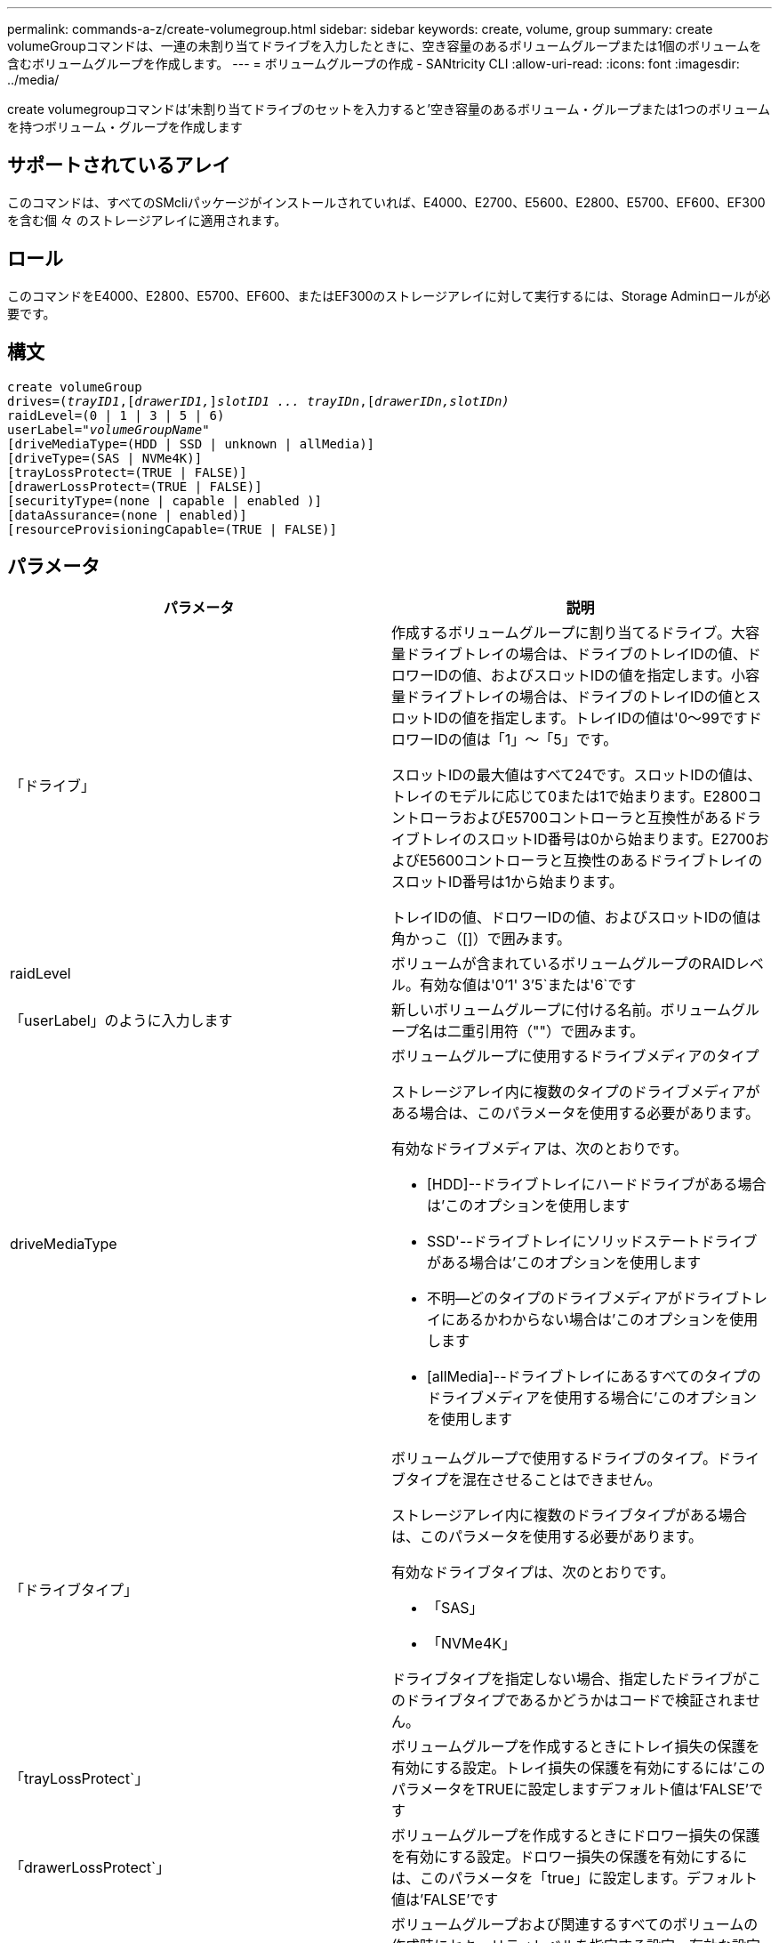 ---
permalink: commands-a-z/create-volumegroup.html 
sidebar: sidebar 
keywords: create, volume, group 
summary: create volumeGroupコマンドは、一連の未割り当てドライブを入力したときに、空き容量のあるボリュームグループまたは1個のボリュームを含むボリュームグループを作成します。 
---
= ボリュームグループの作成 - SANtricity CLI
:allow-uri-read: 
:icons: font
:imagesdir: ../media/


[role="lead"]
create volumegroupコマンドは'未割り当てドライブのセットを入力すると'空き容量のあるボリューム・グループまたは1つのボリュームを持つボリューム・グループを作成します



== サポートされているアレイ

このコマンドは、すべてのSMcliパッケージがインストールされていれば、E4000、E2700、E5600、E2800、E5700、EF600、EF300を含む個 々 のストレージアレイに適用されます。



== ロール

このコマンドをE4000、E2800、E5700、EF600、またはEF300のストレージアレイに対して実行するには、Storage Adminロールが必要です。



== 構文

[source, cli, subs="+macros"]
----
create volumeGroup
drives=pass:quotes[(_trayID1_,]pass:quotes[[_drawerID1,_]]pass:quotes[_slotID1 ... trayIDn_],pass:quotes[[_drawerIDn,_]pass:quotes[_slotIDn)_]
raidLevel=(0 | 1 | 3 | 5 | 6)
userLabel=pass:quotes[_"volumeGroupName"_]
[driveMediaType=(HDD | SSD | unknown | allMedia)]
[driveType=(SAS | NVMe4K)]
[trayLossProtect=(TRUE | FALSE)]
[drawerLossProtect=(TRUE | FALSE)]
[securityType=(none | capable | enabled )]
[dataAssurance=(none | enabled)]
[resourceProvisioningCapable=(TRUE | FALSE)]
----


== パラメータ

|===
| パラメータ | 説明 


 a| 
「ドライブ」
 a| 
作成するボリュームグループに割り当てるドライブ。大容量ドライブトレイの場合は、ドライブのトレイIDの値、ドロワーIDの値、およびスロットIDの値を指定します。小容量ドライブトレイの場合は、ドライブのトレイIDの値とスロットIDの値を指定します。トレイIDの値は'0～99ですドロワーIDの値は「1」～「5」です。

スロットIDの最大値はすべて24です。スロットIDの値は、トレイのモデルに応じて0または1で始まります。E2800コントローラおよびE5700コントローラと互換性があるドライブトレイのスロットID番号は0から始まります。E2700およびE5600コントローラと互換性のあるドライブトレイのスロットID番号は1から始まります。

トレイIDの値、ドロワーIDの値、およびスロットIDの値は角かっこ（[]）で囲みます。



 a| 
raidLevel
 a| 
ボリュームが含まれているボリュームグループのRAIDレベル。有効な値は'0`'1' 3`'5`または'6`です



 a| 
「userLabel」のように入力します
 a| 
新しいボリュームグループに付ける名前。ボリュームグループ名は二重引用符（""）で囲みます。



 a| 
driveMediaType
 a| 
ボリュームグループに使用するドライブメディアのタイプ

ストレージアレイ内に複数のタイプのドライブメディアがある場合は、このパラメータを使用する必要があります。

有効なドライブメディアは、次のとおりです。

* [HDD]--ドライブトレイにハードドライブがある場合は'このオプションを使用します
* SSD'--ドライブトレイにソリッドステートドライブがある場合は'このオプションを使用します
* 不明--どのタイプのドライブメディアがドライブトレイにあるかわからない場合は'このオプションを使用します
* [allMedia]--ドライブトレイにあるすべてのタイプのドライブメディアを使用する場合に'このオプションを使用します




 a| 
「ドライブタイプ」
 a| 
ボリュームグループで使用するドライブのタイプ。ドライブタイプを混在させることはできません。

ストレージアレイ内に複数のドライブタイプがある場合は、このパラメータを使用する必要があります。

有効なドライブタイプは、次のとおりです。

* 「SAS」
* 「NVMe4K」


ドライブタイプを指定しない場合、指定したドライブがこのドライブタイプであるかどうかはコードで検証されません。



 a| 
「trayLossProtect`」
 a| 
ボリュームグループを作成するときにトレイ損失の保護を有効にする設定。トレイ損失の保護を有効にするには'このパラメータをTRUEに設定しますデフォルト値は'FALSE'です



 a| 
「drawerLossProtect`」
 a| 
ボリュームグループを作成するときにドロワー損失の保護を有効にする設定。ドロワー損失の保護を有効にするには、このパラメータを「true」に設定します。デフォルト値は'FALSE'です



 a| 
「securityType」
 a| 
ボリュームグループおよび関連するすべてのボリュームの作成時にセキュリティレベルを指定する設定。有効な設定は次のとおりです。

* 'none`--ボリュームグループとボリュームは安全ではありません。
* capable --ボリュームグループとボリュームにはセキュリティを設定する機能がありますが'セキュリティは有効になっていません
* 有効-ボリューム・グループとボリュームでセキュリティが有効になっています




 a| 
「resourceProvisioningCapability」
 a| 
リソースプロビジョニング機能が有効かどうかを指定する設定。リソースプロビジョニングをディセーブルにするには、このパラメータをFALSEに設定します。デフォルト値は「true」です。

|===


== ドライブとボリュームグループ

ボリュームグループは、ストレージアレイのコントローラによって論理的にグループ化された一連のドライブです。ボリュームグループ内のドライブ数は、RAIDレベルとコントローラファームウェアによって制限されます。ボリュームグループを作成する際は、次のガイドラインに従ってください。

* ファームウェアバージョン7.10以降では、あとから使用するために容量をリザーブできるように、空のボリュームグループを作成できます。
* 1つのボリュームグループでドライブタイプを混在させることはできません。
* 1つのボリュームグループでHDDドライブとSSDドライブを混在させることはできません。
* ボリュームグループの最大ドライブ数は、次の条件によって異なります。
+
** コントローラのタイプ
** RAIDレベル


* RAIDレベルには、0、1、3、5、および6があります。
+
** RAIDレベル3、RAIDレベル5、またはRAIDレベル6のボリュームグループに配置できるドライブは最大30本です。
** RAIDレベル6のボリュームグループには、少なくとも5本のドライブが必要です。
** RAIDレベル1のボリュームグループに4本以上のドライブがある場合、ストレージ管理ソフトウェアはボリュームグループをRAIDレベル10に自動的に変換します。RAIDレベル1 + RAIDレベル0です。


* トレイ/ドロワー損失の保護を有効にする場合のその他の条件については、次の表を参照してください。


|===
| レベル | トレイ損失の保護の基準 | 必要なトレイの最小数 


 a| 
ディスク・プール
 a| 
ディスクプールに同じトレイのドライブが3本以上含まれない
 a| 
6.



 a| 
「RAID 6」
 a| 
ボリュームグループに同じトレイのドライブが3本以上含まれない
 a| 
3.



 a| 
RAID 3またはRAID 5
 a| 
ボリュームグループ内のドライブがすべて別々のトレイに配置されている
 a| 
3.



 a| 
RAID 1
 a| 
RAID 1ペアのドライブがそれぞれ別のトレイに配置されている
 a| 
2.



 a| 
RAID 0
 a| 
トレイ損失の保護は実現できない。
 a| 
該当なし

|===
|===
| レベル | ドロワー損失の保護の基準 | 必要なドロワーの最小数 


 a| 
ディスク・プール
 a| 
プールに5つのドロワーすべてのドライブが含まれていて、各ドロワーに同じ数のドライブが配置されている。60ドライブのトレイでは、ディスクプールの構成が15、20、25、30、35の場合にドロワー損失の保護を実現できます。 40、45、50、55、または60ドライブ。
 a| 
5.



 a| 
「RAID 6」
 a| 
ボリュームグループに同じドロワーのドライブが3本以上含まれない。
 a| 
3.



 a| 
RAID 3またはRAID 5
 a| 
ボリュームグループ内のドライブがすべて別々のドロワーに配置されている。
 a| 
3.



 a| 
RAID 1
 a| 
ミラーペアのドライブがそれぞれ別のドロワーに配置されている。
 a| 
2.



 a| 
RAID 0
 a| 
ドロワー損失の保護は実現できない。
 a| 
該当なし

|===


== ホットスペア

ボリュームグループでは、データを保護するための重要な戦略は、ストレージアレイ内の使用可能なドライブをホットスペアドライブとして割り当てることです。ホットスペアは、データが格納されていないドライブで、RAID 1、RAID 3、RAID 5、またはRAID 6のボリュームグループでドライブに障害が発生した場合に、ストレージアレイでスタンバイとして機能します。ホットスペアを使用すると、ストレージアレイの冗長性が向上します。

一般に、ホットスペアドライブには、保護対象のドライブの使用済み容量以上の容量が必要です。ホットスペアドライブのメディアタイプ、インターフェイスタイプ、および容量は、保護対象のドライブと同じである必要があります。

ストレージアレイのドライブで障害が発生した場合、通常は障害が発生したドライブの代わりにホットスペアが自動的に使用されます。ドライブ障害の発生時にホットスペアが使用可能であれば、冗長性データパリティを使用してホットスペアにデータが再構築されます。データ退避のサポートでは、障害が発生したドライブとしてマークされる前に、データをホットスペアにコピーすることもできます。

障害が発生したドライブを物理的に交換したら、次のいずれかのオプションを使用してデータをリストアできます。

障害が発生したドライブを交換すると、ホットスペアのデータが交換用ドライブにコピーされます。この操作をコピーバックと呼びます。

ホットスペアドライブをボリュームグループの永続的メンバーとして指定する場合は、コピーバック処理は不要です。

ボリュームグループのトレイ損失の保護およびドロワー損失の保護が可能かどうかは、ボリュームグループを構成するドライブの場所によって異なります。ドライブの障害とホットスペアドライブの場所によっては、トレイ損失の保護とドロワー損失の保護が失われる場合があります。トレイ損失の保護とドロワー損失の保護が影響を受けないようにするには、障害が発生したドライブを交換してコピーバックプロセスを開始する必要があります。

ストレージアレイでは、Data Assurance（DA）が有効なボリュームのホットスペア対象範囲としてDA対応ドライブが自動的に選択されます。

DAが有効なボリュームのホットスペア対象範囲のストレージアレイにDA対応ドライブがあることを確認してください。DA対応ドライブの詳細については、Data Assurance機能を参照してください。

セキュリティ対応（FIPSおよびFDE）ドライブは、セキュリティ対応とセキュリティ非対応の両方のドライブのホットスペアとして使用できます。セキュリティ非対応ドライブは、他のセキュリティ非対応ドライブに対して、また、ボリュームグループでセキュリティが有効になっていない場合はセキュリティ対応ドライブに対しても、対応可能です。FIPSボリュームグループは、FIPSドライブのみをホットスペアとして使用できます。ただし、FIPSホットスペアは、セキュリティ非対応、セキュリティ対応、およびセキュリティ有効のボリュームグループに対して使用できます。

ホットスペアがない場合でも、ストレージアレイの動作中に、障害が発生したドライブを交換できます。RAID 1、RAID 3、RAID 5、またはRAID 6のボリュームグループの一部であるドライブは、冗長性データパリティを使用して、交換用ドライブにデータを自動的に再構築します。この操作を再構築と呼びます。



== セグメントサイズ

コントローラがボリューム内の1つのドライブに書き込めるデータブロックの数は、セグメントのサイズによって決まります。各データブロックには512バイトのデータが格納されます。データブロックはストレージの最小単位です。セグメントのサイズによって、格納されるデータブロックの数が決まります。たとえば、8KBのセグメントには16個のデータブロックが含まれます。64KBのセグメントには128個のデータブロックが含まれます。

セグメントサイズの値を入力すると、その値は、実行時にコントローラで指定される、サポートされている値と照合されます。入力した値が無効な場合、コントローラは有効な値のリストを返します。1つの要求に対して1つのドライブを使用することで、他のドライブでは他の要求に同時に対応できます。ボリュームが属している環境で、1人のユーザが大量のデータ（マルチメディアなど）を転送している場合は、1つのデータ転送要求を1つのデータストライプで処理すると、パフォーマンスが最大化されます。（データストライプはセグメントサイズであり、これに、データ転送に使用されるボリュームグループ内のドライブ数が掛けられます）。 この場合、同じ要求に対して複数のドライブが使用されますが、各ドライブへのアクセスは1回だけとなります。

マルチユーザデータベースまたはファイルシステムのストレージ環境で最適なパフォーマンスを実現するには、データ転送要求を満たすために必要なドライブ数が最小限になるように、セグメントサイズを設定します。



== 使用上のヒント

[NOTE]
====
「cacheReadPrefetch」パラメータまたは「segmentSize」パラメータの値を入力する必要はありません。値を入力しない場合'コントローラ・ファームウェアは'filesystem'をデフォルト値として'usageHint'パラメータを使用します「usageHint」パラメータの値と「cacheReadPrefetch」パラメータの値、または「segmentSize」パラメータの値を入力しても、原因 にエラーは表示されません。「cacheReadPrefetch」パラメータまたは「segmentSize」パラメータに入力する値は、「usageHint」パラメータの値よりも優先されます。さまざまな使用方法のヒントに対するセグメントサイズおよびキャッシュ読み取りプリフェッチの設定を、次の表に示します。

====
|===
| 使用方法のヒント | セグメントサイズの設定 | 動的キャッシュ読み取りプリフェッチの設定 


 a| 
ファイルシステム
 a| 
128 KB
 a| 
有効



 a| 
データベース
 a| 
128 KB
 a| 
有効



 a| 
マルチメディア
 a| 
256 KB
 a| 
有効

|===


== キャッシュ読み取りプリフェッチ

キャッシュ読み取りプリフェッチを使用すると、コントローラは、ホストによって要求されたデータブロックをドライブから読み取ってキャッシュにコピーすると同時に、追加のデータブロックをキャッシュにコピーできます。これにより、以降のデータ要求をキャッシュから処理できる可能性が高くなります。キャッシュ読み取りプリフェッチは、シーケンシャルデータ転送を使用するマルチメディアアプリケーションにとって重要です。「cacheReadPrefetch」パラメータの有効な値は「TRUE」または「FALSE」です。デフォルトは「true」です。



== セキュリティタイプ

ストレージ・アレイのセキュリティ設定を指定するには'securityType'パラメータを使用します

'securityType'パラメータを'enabled'に設定する前に'ストレージ・アレイのセキュリティ・キーを作成する必要がありますストレージ・アレイのセキュリティ・キーを作成するには'create storageArray securityKey'コマンドを使用します次のコマンドがセキュリティキーに関連しています。

* 「create storageArray securityKey」のように指定します
* 「export storageArray securityKey」のように指定します
* 「import storageArray securityKey」のように入力します
* 「set storageArray securityKey」のように指定します
* [Enable volumeGroup [volumeGroupName] security]を有効にします
* 「enable diskPool [diskPoolName]のセキュリティ」を参照してください




== セキュアドライブ

セキュリティ対応ドライブには、Full Disk Encryption（FDE）ドライブと連邦情報処理標準（FIPS）ドライブがあります。secureDrivesパラメータを使用して、使用するセキュアドライブのタイプを指定します。使用できる値は'FIPs'とFDEです



== Data Assurance管理

Data Assurance（DA）機能を使用すると、ストレージシステム全体のデータの整合性が向上します。ホストとドライブの間でデータが移動されたときにストレージアレイがエラーの有無をチェックします。この機能を有効にすると、ボリューム内の各データブロックに巡回冗長検査（CRC）と呼ばれるエラーチェック用のコードが付加されます。データブロックが移動されると、ストレージアレイはこれらのCRCコードを使用して、転送中にエラーが発生したかどうかを判断します。破損している可能性があるデータはディスクに書き込まれず、ホストにも返されません。

DA機能を使用する場合は、まず最初にDAがサポートされているドライブのみを含むプールまたはボリュームグループを作成します。次に、DA対応ボリュームを作成します。最後に、DAに対応したI/Oインターフェイスを使用してDA対応ボリュームをホストにマッピングします。DAに対応したI/Oインターフェイスには、Fibre Channel、SAS、iSER over InfiniBand（iSCSI Extensions for RDMA/IB）があります。iSCSI over EthernetやSRP over InfiniBandではDAはサポートされていません。

[NOTE]
====
すべてのドライブがDA対応の場合は'dataAssuranceパラメータをEnabledに設定し'特定の操作でDAを使用できますたとえば、DA対応ドライブが含まれるボリュームグループを作成し、そのボリュームグループにDA対応のボリュームを作成できます。DA対応ボリュームを使用する他の処理には、DA機能をサポートするオプションがあります。

====
「dataAssurance」パラメータが「enabled」に設定されている場合、Data Assurance対応のドライブのみがボリューム候補とみなされます。それ以外の場合は、Data Assurance対応ドライブとData Assurance対応でないドライブの両方が考慮されます。DA対応ドライブのみが使用可能な場合、新しいボリュームグループは、有効なDA対応ドライブを使用して作成されます。



== 最小ファームウェアレベル

7.10

7.50で、「securityType」パラメータが追加されました。

7.60で'drawerID'ユーザー入力'driveMediaType'パラメータ'およびdrawerLossProtect'パラメータが追加されました

7.75で'dataAssuranceパラメータが追加されました

8.63で'resourceProvisioningCapableパラメータが追加されました
